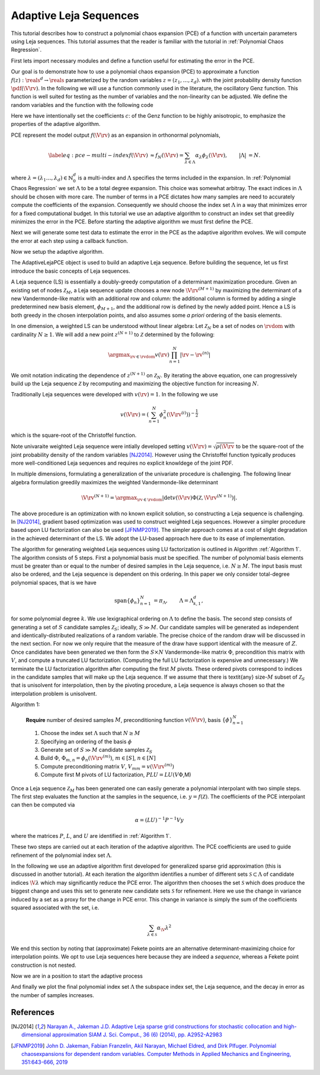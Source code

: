 Adaptive Leja Sequences
=======================

This tutorial describes how to construct a polynomial chaos expansion (PCE) of a function with uncertain parameters using Leja sequences. This tutorial assumes that the reader is familiar with the tutorial in :ref:`Polynomial Chaos Regression`.

First lets import necessary modules and define a function useful for estimating the error in the PCE.

.. plot::
   :include-source:
   :context:

   import numpy as np
   from pyapprox.util.configure_plots import *
   from pyapprox.surrogates.polychaos.adaptive_polynomial_chaos import *
   from pyapprox.variables.transforms import \
   AffineBoundedVariableTransformation, AffineRandomVariableTransformation
   from pyapprox.variables.joint import IndependentMarginalsVariable
   from scipy.stats import beta
   from pyapprox.variables.sampling import \
       generate_independent_random_samples
   from pyapprox.surrogates.interp.adaptive_sparse_grid import max_level_admissibility_function, \
       isotropic_refinement_indicator
   from pyapprox.surrogates.orthopoly.quadrature import clenshaw_curtis_rule_growth, \
       constant_increment_growth_rule
   from functools import partial
   from scipy.stats import uniform,beta
   from pyapprox.interface.genz import GenzFunction

   def compute_l2_error(validation_samples,validation_values,pce,relative=True):
       pce_values = pce(validation_samples)
       error = np.linalg.norm(pce_values-validation_values,axis=0)
       if not relative:
           error /=np.sqrt(validation_samples.shape[1])
       else:
           error /= np.linalg.norm(validation_values,axis=0)
    
       return error

   np.random.seed(1)

Our goal is to demonstrate how to use a polynomial chaos expansion (PCE) to approximate a function :math:`f(z): \reals^d \rightarrow \reals` parameterized by the random variables :math:`z=(z_1,\ldots,z_d)`. with the joint probability density function :math:`\pdf(\V{\rv})`. In the following we will use a function commonly used in the literature, the oscillatory Genz function. This function is well suited for testing as the number of variables and the non-linearity can be adjusted. We define the random variables and the function with the following code

.. plot::
   :include-source:
   :context:
      close-figs

   univariate_variables = [uniform(),beta(3,3)]
   variable = IndependentMarginalsVariable(univariate_variables)

   c = np.array([10,0.01])
   model = GenzFunction(
       "oscillatory",variable.num_vars(),c=c,w=np.zeros_like(c))
   # model.set_coefficients(4,'exponential-decay')

Here we have intentionally set the coefficients :math:`c`: of the Genz function to be highly anisotropic, to emphasize the properties of the adaptive algorithm.

PCE represent the model output :math:`f(\V{\rv})` as an expansion in orthonormal polynomials,

.. math::
   \begin{align*}
   \label{eq:pce-multi-index}
   f(\V{\rv}) &\approx f_N(\V{\rv}) = \sum_{\lambda\in\Lambda}\alpha_{\lambda}\phi_{\lambda}(\V{\rv}), & |\Lambda| &= N.
   \end{align*}

where :math:`\lambda=(\lambda_1\ldots,\lambda_d)\in\mathbb{N}_0^d` is a multi-index and :math:`\Lambda` specifies the terms included in the expansion. In :ref:`Polynomial Chaos Regression` we set :math:`\Lambda` to be a total degree expansion. This choice was somewhat arbitray. The exact indices in :math:`\Lambda` should be chosen with more care. The number of terms in a PCE dictates how many samples are need to accurately compute the coefficients of the expansion. Consequently we should choose the index set :math:`\Lambda` in a way that minimizes error for a fixed computational budget. In this tutorial we use an adaptive algorithm to construct an index set that greedily minimizes the error in the PCE. Before starting the adaptive algorithm we must first define the PCE.

.. plot::
   :include-source:
   :context:
      close-figs

   var_trans = AffineRandomVariableTransformation(variable)
   poly = PolynomialChaosExpansion()
   poly_opts = define_poly_options_from_variable_transformation(var_trans)
   poly.configure(poly_opts)

Next we will generate some test data to estimate the error in the PCE as the
adaptive algorithm evolves. We will compute the error at each step using a callback function.

.. plot::
   :include-source:
   :context:
      close-figs

   validation_samples = generate_independent_random_samples(
   var_trans.variable,int(1e3))
   validation_values = model(validation_samples)

   errors = []
   num_samples = []
   def callback(pce):
       error = compute_l2_error(validation_samples,validation_values,pce)
       errors.append(error)
       num_samples.append(pce.samples.shape[1])

Now we setup the adaptive algorithm.

.. plot::
   :include-source:
   :context:
      close-figs

    max_num_samples=100
    error_tol=1e-10

    candidate_samples=-np.cos(
        np.random.uniform(0,np.pi,(var_trans.num_vars(),int(1e4))))
    pce = AdaptiveLejaPCE(
        var_trans.num_vars(),candidate_samples,factorization_type='fast')

    max_level=np.inf
    max_level_1d=[max_level]*(pce.num_vars)

    admissibility_function = partial(
        max_level_admissibility_function,max_level,max_level_1d,
        max_num_samples,error_tol)

    growth_rule =  partial(constant_increment_growth_rule,2)
    #growth_rule = clenshaw_curtis_rule_growth
    pce.set_function(model,var_trans)
    pce.set_refinement_functions(
        variance_pce_refinement_indicator,admissibility_function,
        growth_rule)

The AdaptiveLejaPCE object is used to build an adaptive Leja sequence. Before building the sequence, let us first introduce the basic concepts of Leja sequences.

A Leja sequence (LS) is essentially a doubly-greedy computation of a determinant maximization procedure. Given an existing set of nodes :math:`\mathcal{Z}_M`, a Leja sequence update chooses a new node :math:`\V{\rv}^{(M+1)}` by maximizing the determinant of a new Vandermonde-like matrix with an additional row and column: the additional column is formed by adding a single predetermined new basis element, :math:`\phi_{M+1}`, and the additional row is defined by the newly added point. Hence a LS is both greedy in the chosen interpolation points, and also assumes some *a priori* ordering of the basis elements. 

In one dimension, a weighted LS can be understood without linear algebra: Let :math:`\mathcal{Z}_N` be a set of nodes on :math:`\rvdom` with cardinality :math:`N \geq 1`. We will add a new point :math:`z^{(N+1)}` to :math:`\mathcal{Z}` determined by the following:

.. math::
      
   \argmax_{\rv \in \rvdom} v(\rv)\prod_{n=1}^N |\rv - \rv^{(n)}|
   
We omit notation indicating the dependence of :math:`z^{(N+1)}` on :math:`\mathcal{Z}_N`. 
By iterating the above equation, one can progressively build up the Leja sequence :math:`\mathcal{Z}` by recomputing and maximizing the objective function for increasing :math:`N`.

Traditionally Leja sequences were developed with :math:`v(\rv)=1`. In the following we use

.. math:: v(\V{\rv})=\left(\sum_{n=1}^N \phi_n^2(\V{\rv}^{(i)})\right)^{-\frac{1}{2}}

which is the square-root of the Christoffel function.

Note univaraite weighted Leja sequence were intially developed setting :math:`v(\V{\rv})=\sqrt{\rho(\V{\rv}}` to be the square-root of the joint probability density of the random variables [NJ2014]_. However using the Christoffel function typically produces more well-conditioned Leja sequences and requires no explicit knowldege of the joint PDF.

In multiple dimensions, formulating a generalization of the univariate procedure is challenging. The following linear algebra formulation greedily maximizes the weighted Vandermonde-like determinant

.. math:: \V{\rv}^{(N+1)} = \argmax_{\rv \in \rvdom} |\det v(\V{\rv}) \Phi(\mathcal{Z}, \V{\rv}^{(N+1)})|.

The above procedure is an optimization with no known explicit solution, so constructing a Leja sequence is challenging. In [NJ2014]_, gradient based optimization was used to construct weighted Leja sequences. However a simpler procedure based upon LU factorization can also be used [JFNMP2019]_. The simpler approach comes at a cost of slight degradation in the achieved determinant of the LS. We adopt the LU-based approach here due to its ease of implementation. 

The algorithm for generating weighted Leja sequences using LU factorization is outlined in Algorithm :ref:`Algorithm 1`. The algorithm consists of 5 steps. First a polynomial basis must be specified. The number of polynomial basis elements must be greater than or equal to the number of desired samples in the Leja sequence, i.e. :math:`N \geq M`. The input basis must also be ordered, and the Leja sequence is dependent on this ordering. In this paper we only consider total-degree polynomial spaces, that is we have 

.. math::
   \begin{align*}
   \mathrm{span}\{\phi_n\}_{n=1}^N &= \pi_\Lambda, & \Lambda = \Lambda_{k,1}^d,
   \end{align*}

for some polynomial degree :math:`k`. We use lexigraphical ordering on :math:`\Lambda` to define the basis. The second step consists of generating a set of :math:`S` candidate samples :math:`\mathcal{Z}_S`; ideally, :math:`S \gg M`. Our candidate samples will be generated as independent and identically-distributed realizations of a random variable. The precise choice of the random draw will be discussed in the next section. For now we only require that the measure of the draw have support identical with the measure of :math:`Z`. Once candidates have been generated we then form the :math:`S \times N` Vandermonde-like matrix :math:`\Phi`, precondition this matrix with :math:`V`, and compute a truncated LU factorization. (Computing the full LU factorization is expensive and unnecessary.) We terminate the LU factorization algorithm after computing the first :math:`M` pivots. These ordered pivots correspond to indices in the candidate samples that will make up the Leja sequence. If we assume that there is \textit{any} size-:math:`M` subset of :math:`\mathcal{Z}_S` that is unisolvent for interpolation, then by the pivoting procedure, a Leja sequence is always chosen so that the interpolation problem is unisolvent.

Algorithm 1:
	   
   **Require** number of desired samples :math:`M`, preconditioning function :math:`v(\V{\rv})`, basis :math:`\{\phi\}_{n=1}^N`
   
   #. Choose the index set :math:`\Lambda` such that :math:`N\ge M`
   #. Specifying an ordering of the basis :math:`\phi`
   #. Generate set of :math:`S\gg M` candidate samples :math:`\mathcal{Z}_S`
   #. Build :math:`\Phi`, :math:`\Phi_{m,n} =\phi_n(\V{\rv}^{(m)})`, :math:`m\in[S]`, :math:`n\in[N]`
   #. Compute preconditioning matrix :math:`V`, :math:`V_{mm}=v(\V{\rv}^{(m)})`
   #. Compute first M pivots of LU factorization, :math:`PLU=LU(V \Phi`,M) 
   
Once a Leja sequence :math:`\mathcal{Z}_M` has been generated one can easily generate a polynomial interpolant with two simple steps. The first step evaluates the function at the samples in the sequence, i.e. :math:`y=f(\mathcal{Z})`. The coefficients of the PCE interpolant can then be computed via

.. math:: \alpha=(LU)^{-1}P^{-1} V y
	  
where the matrices :math:`P`, :math:`L`, and :math:`U` are identified in :ref:`Algorithm 1`.

These two steps are carried out at each iteration of the adaptive algorithm. The PCE coefficients are used to guide refinement of the polynomial index set :math:`\Lambda`.

In the following we use an adaptive algorithm first developed for generalized sparse grid approximation (this is discussed in another tutorial). At each iteration the algorithm identifies a number of different sets :math:`\mathcal{S}\subset\Lambda` of candidate indices :math:`\V{\lambda}` which may significantly reduce the PCE error. The algorithm then chooses the set :math:`\mathcal{S}` which does produce the biggest change and uses this set to generate new candidate sets :math:`\mathcal{S}` for refinement. Here we use the change in variance induced by a set as a proxy for the change in PCE error. This change in variance is simply the sum of the coefficients squared associated with the set, i.e.

.. math:: \sum_{\lambda\in \mathcal{S}} \alpha_\V{\lambda}^2

We end this section by noting that (approximate) Fekete points are an alternative determinant-maximizing choice for interpolation points. We opt to use Leja sequences here because they are indeed a *sequence*, whereas a Fekete point construction is not nested.


Now we are in a position to start the adaptive process

.. plot::
   :include-source:
   :context:
      close-figs

    while (not pce.active_subspace_queue.empty() or
           pce.subspace_indices.shape[1]==0):
        pce.refine()
        pce.recompute_active_subspace_priorities()
        if callback is not None:
            callback(pce)

And finally we plot the final polynomial index set :math:`\Lambda` the subspace index set, the Leja sequence, and the decay in error as the number of samples increases.

.. plot::
   :include-source:
   :context:
   :align: center

    from pyapprox.surrogates.interp.sparse_grid import plot_sparse_grid_2d
    plot_sparse_grid_2d(
        pce.samples,np.ones(pce.samples.shape[1]),
        pce.pce.indices, pce.subspace_indices)

    plt.figure()
    plt.loglog(num_samples,errors,'o-')
    plt.show()


References
^^^^^^^^^^
.. [NJ2014] `Narayan A., Jakeman J.D. Adaptive Leja sparse grid constructions for stochastic collocation and high-dimensional approximation SIAM J. Sci. Comput., 36 (6) (2014), pp. A2952-A2983 <https://doi.org/10.1137/140966368>`_

.. [JFNMP2019] `John D. Jakeman, Fabian Franzelin, Akil Narayan, Michael Eldred, and Dirk Plfuger.  Polynomial chaosexpansions for dependent random variables. Computer Methods in Applied Mechanics and Engineering, 351:643-666, 2019 <https://doi.org/10.1016/j.cma.2019.03.049>`_
